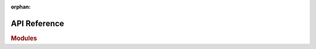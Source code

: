 :orphan:

API Reference
=============

.. rubric:: Modules

.. autosummary::
   :toctree: _apidoc
      
   estimator.cost
   estimator.errors
   estimator.io
   estimator.lwe
   estimator.lwe_bkw
   estimator.lwe_primal
   estimator.gb
   estimator.nd
   estimator.prob
   estimator.reduction     
   estimator.repeat
   estimator.simulator
   estimator.util

